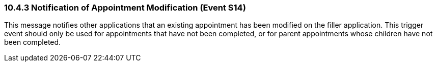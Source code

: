 === 10.4.3 Notification of Appointment Modification (Event S14)

This message notifies other applications that an existing appointment has been modified on the filler application. This trigger event should only be used for appointments that have not been completed, or for parent appointments whose children have not been completed.

